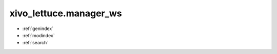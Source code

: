 xivo_lettuce.manager_ws
=======================


* :ref:`genindex`
* :ref:`modindex`
* :ref:`search`

